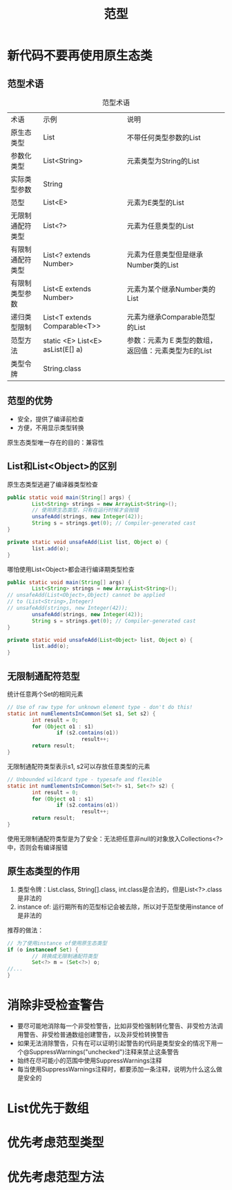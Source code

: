 #+TITLE: 范型
#+HTML_HEAD: <link rel="stylesheet" type="text/css" href="css/main.css" />
#+HTML_LINK_UP: class_interface.html   
#+HTML_LINK_HOME: effj.html
#+OPTIONS: num:nil timestamp:nil

* 新代码不要再使用原生态类
** 范型术语
#+CAPTION: 范型术语
#+ATTR_HTML: :border 1 :rules all :frame boader　
| 术语             | 示例                             | 说明                                            |
| 原生态类型       | List                             | 不带任何类型参数的List                          |
| 参数化类型       | List<String>                     | 元素类型为String的List                          |
| 实际类型参数     | String                           |                                                 |
| 范型             | List<E>                          | 元素为E类型的List                               |
| 无限制通配符类型 | List<?>                          | 元素为任意类型的List                            |
| 有限制通配符类型 | List<? extends Number>           | 元素为任意类型但是继承Number类的List              |
| 有限制类型参数   | List<E extends Number>           | 元素为某个继承Number类的List                       |
| 递归类型限制     | List<T extends Comparable<T>>    | 元素为继承Comparable范型的List                 |
| 范型方法         | static <E> List<E> asList(E[] a) | 参数：元素为Ｅ类型的数组，返回值：元素类型为E的List　   |
| 类型令牌         | String.class                     |                                                 |

** 范型的优势
+ 安全，提供了编译前检查
+ 方便，不用显示类型转换

原生态类型唯一存在的目的：兼容性

** List和List<Object>的区别
原生态类型逃避了编译器类型检查
   #+BEGIN_SRC java
     public static void main(String[] args) {
             List<String> strings = new ArrayList<String>();
             // 使用原生态类型，只有在运行时候才会抛错
             unsafeAdd(strings, new Integer(42));
             String s = strings.get(0); // Compiler-generated cast
     }

     private static void unsafeAdd(List list, Object o) {
             list.add(o);
     }
   #+END_SRC
哪怕使用List<Object>都会进行编译期类型检查
   #+BEGIN_SRC java
     public static void main(String[] args) {
             List<String> strings = new ArrayList<String>();
     // unsafeAdd(List<Object>,Object) cannot be applied
     // to (List<String>,Integer)
     // unsafeAdd(strings, new Integer(42));
             unsafeAdd(strings, new Integer(42));
             String s = strings.get(0); // Compiler-generated cast
     }

     private static void unsafeAdd(List<Object> list, Object o) {
             list.add(o);
     }
   #+END_SRC
** 无限制通配符范型
统计任意两个Set的相同元素
   #+BEGIN_SRC java
     // Use of raw type for unknown element type - don't do this!
     static int numElementsInCommon(Set s1, Set s2) {
             int result = 0;
             for (Object o1 : s1)
                     if (s2.contains(o1))
                             result++;
             return result;
     }
   #+END_SRC
无限制通配符类型表示s1, s2可以存放任意类型的元素
   #+BEGIN_SRC java
     // Unbounded wildcard type - typesafe and flexible
     static int numElementsInCommon(Set<?> s1, Set<?> s2) {
             int result = 0;
             for (Object o1 : s1)
                     if (s2.contains(o1))
                             result++;
             return result;
     }
   #+END_SRC
使用无限制通配符类型是为了安全：无法把任意非null的对象放入Collections<?>中，否则会有编译报错
** 原生态类型的作用
1. 类型令牌：List.class, String[].class, int.class是合法的，但是List<?>.class是非法的
2. instance of: 运行期所有的范型标记会被去除，所以对于范型使用instance of是非法的

推荐的做法：
#+BEGIN_SRC java
  // 为了使用instance of使用原生态类型
  if (o instanceof Set) {
          // 转换成无限制通配符类型
          Set<?> m = (Set<?>) o;
  //...  
  }
#+END_SRC

* 消除非受检查警告
+ 要尽可能地消除每一个非受检警告，比如非受检强制转化警告、非受检方法调用警告、非受检普通数组创建警告，以及非受检转换警告
+ 如果无法消除警告，只有在可以证明引起警告的代码是类型安全的情况下用一个@SuppressWarnings("unchecked")注释来禁止这条警告
+ 始终在尽可能小的范围中使用SuppressWarnings注释
+ 每当使用SuppressWarnings注释时，都要添加一条注释，说明为什么这么做是安全的

* List优先于数组

* 优先考虑范型类型

* 优先考虑范型方法
